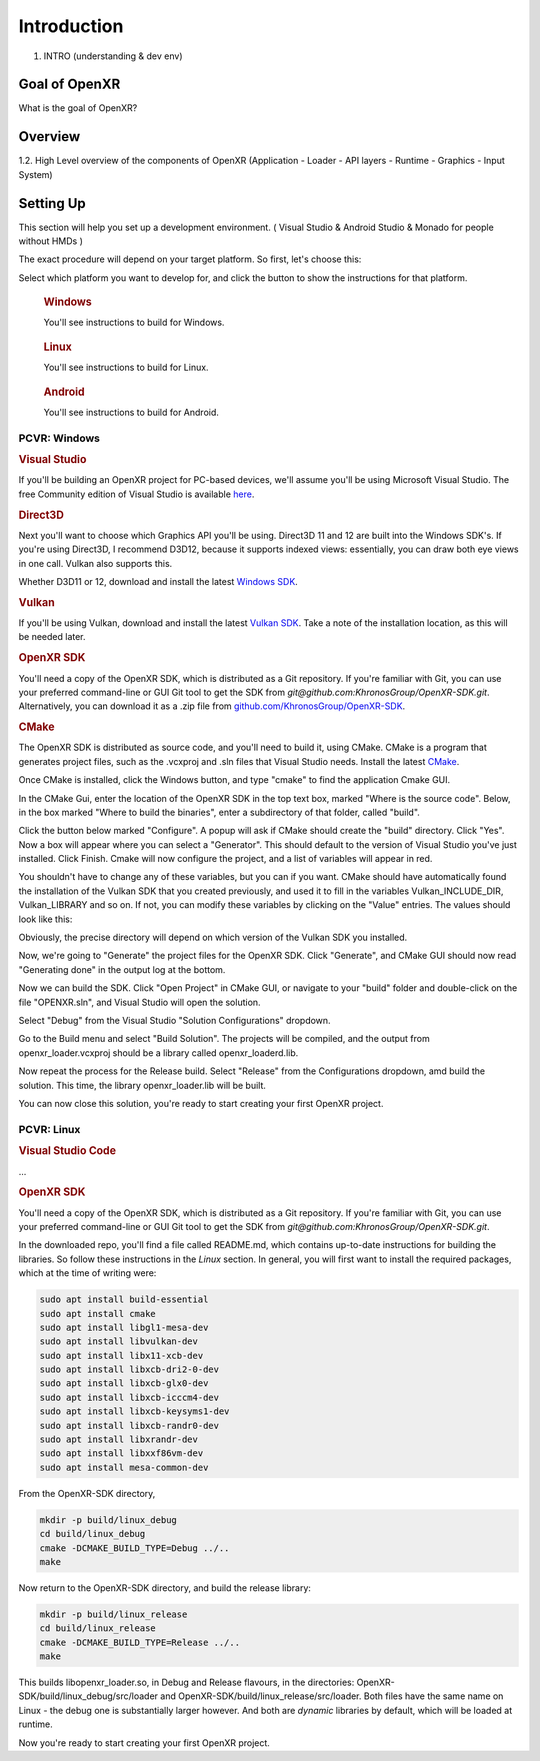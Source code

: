 ############
Introduction
############

1. INTRO (understanding & dev env)

**************
Goal of OpenXR
**************

What is the goal of OpenXR?

********
Overview
********

1.2. High Level overview of the components of OpenXR (Application - Loader - API
layers - Runtime - Graphics - Input System)


**********
Setting Up
**********

This section will help you set up a development environment.
( Visual Studio & Android Studio & Monado for people without HMDs )

The exact procedure will depend on your target platform. So first, let's choose this:

.. raw:: html
   :file: platforms.html

Select which platform you want to develop for, and click the button to show the instructions for that platform.

.. container:: windows
    :name: windows-intro-1

	.. rubric:: Windows

	You'll see instructions to build for Windows.

.. container:: linux
    :name: linux-intro-1

	.. rubric:: Linux

	You'll see instructions to build for Linux.

.. container:: android
    :name: windows-intro-1

	.. rubric:: Android

	You'll see instructions to build for Android.

 
PCVR: Windows
~~~~~~~~~~~~~

.. rubric:: Visual Studio
If you'll be building an OpenXR project for PC-based devices, we'll assume you'll be using Microsoft Visual Studio.
The free Community edition of Visual Studio is available `here <https://visualstudio.microsoft.com/vs/community/>`_.

.. rubric:: Direct3D
Next you'll want to choose which Graphics API you'll be using. Direct3D 11 and 12 are built into the Windows SDK's.
If you're using Direct3D, I recommend D3D12, because it supports indexed views: essentially, you can draw both eye views in one call. Vulkan also
supports this.

Whether D3D11 or 12, download and install the latest `Windows SDK <https://developer.microsoft.com/en-us/windows/downloads/windows-sdk/>`_.

.. rubric:: Vulkan
If you'll be using Vulkan, download and install the latest `Vulkan SDK <https://www.lunarg.com/vulkan-sdk/>`_. Take a note of the installation location,
as this will be needed later.

.. rubric:: OpenXR SDK
You'll need a copy of the OpenXR SDK, which is distributed as a Git repository. If you're familiar with Git, you can use your preferred command-line or GUI Git tool to get
the SDK from *git@github.com:KhronosGroup/OpenXR-SDK.git*.
Alternatively, you can download it as a .zip file from `github.com/KhronosGroup/OpenXR-SDK <https://github.com/KhronosGroup/OpenXR-SDK>`_.

.. rubric:: CMake
The OpenXR SDK is distributed as source code, and you'll need to build it, using CMake.
CMake is a program that generates project files, such as the .vcxproj and .sln files
that Visual Studio needs.
Install the latest `CMake <https://cmake.org/download/>`_.

Once CMake is installed, click the Windows button, and type "cmake" to find the application Cmake GUI.

.. image:: find_cmake.png
   :alt: Find CMake by clicking the Windows icon and typing "cmake".
   :align: right

In the CMake Gui, enter the location of the OpenXR SDK in the top text box, marked "Where is the source code". Below, in the box marked "Where to
build the binaries", enter a subdirectory of that folder, called "build".

.. image:: cmake-openxrsdk-1.png
   :alt: an image of the CMake GUI, showing that the location of the OpenXR SDK has been entered as the source directory, and that a subdirectory of this, called "build" has been entered as the binary directory.
   :align: right

Click the button below marked "Configure". A popup will ask if CMake should create the "build" directory. Click "Yes".
Now a box will appear where you can select a "Generator". This should default to the version of
Visual Studio you've just installed. Click Finish.
Cmake will now configure the project, and a list of variables will appear in red.

.. image:: cmake-openxrsdk-2.png
   :alt: alternate text
   :align: right

You shouldn't have to change any of these variables, but you can if you want. CMake should have
automatically found the installation of the Vulkan SDK that you created previously, and used it to fill in the variables
Vulkan_INCLUDE_DIR, Vulkan_LIBRARY and so on. If not, you can modify these variables
by clicking on the "Value" entries. The values should look like this:


.. image:: cmake-vulkan-vars.png
   :alt: The Vulkan variables in CMake GUI should read:    Vulkan_GLSLANG_VALIDATOR_EXECUTABLE C:/VulkanSDK/1.3.239.0/Bin/glslangValidator.exe    Vulkan_GLSLC_EXECUTABLE C:/VulkanSDK/1.3.239.0/Bin/glslc.exe    Vulkan_INCLUDE_DIR C:/VulkanSDK/1.3.239.0/Include    Vulkan_LIBRARY    C:/VulkanSDK/1.3.239.0/Lib/vulkan-1.lib
   :align: right

Obviously, the precise directory will depend on which version of the Vulkan SDK you installed.

Now, we're going to "Generate" the project files for the OpenXR SDK. Click "Generate", and CMake GUI should
now read "Generating done" in the output log at the bottom.

.. image:: cmake-openxrsdk-generate.png
   :alt: The Vulkan variables in CMake GUI should read:    Vulkan_GLSLANG_VALIDATOR_EXECUTABLE C:/VulkanSDK/1.3.239.0/Bin/glslangValidator.exe    Vulkan_GLSLC_EXECUTABLE C:/VulkanSDK/1.3.239.0/Bin/glslc.exe    Vulkan_INCLUDE_DIR C:/VulkanSDK/1.3.239.0/Include    Vulkan_LIBRARY    C:/VulkanSDK/1.3.239.0/Lib/vulkan-1.lib
   :align: right

Now we can build the SDK. Click "Open Project" in CMake GUI, or navigate to your "build" folder and double-click on
the file "OPENXR.sln", and Visual Studio will open the solution.

Select "Debug" from the Visual Studio "Solution Configurations" dropdown.

.. image:: visual-studio-openxr-debug.png
   :alt: In Visual Studio, the Solution Configuration dropdown menu is shown, with "Debug" selected.
   :align: right

Go to the Build menu and select "Build Solution". The projects will be compiled, and the output
from openxr_loader.vcxproj should be a library called openxr_loaderd.lib.

.. image:: visual-studio-openxr-build.png
   :alt: In Visual Studio, the "Build" menu is shown, with the "Build Solution" option selected.
   :align: right

Now repeat the process for the Release build. Select "Release" from the Configurations dropdown,
amd build the solution. This time, the library openxr_loader.lib will be built.

You can now close this solution, you're ready to start creating your first OpenXR project.


PCVR: Linux
~~~~~~~~~~~
.. rubric:: Visual Studio Code

...

.. rubric::  OpenXR SDK
You'll need a copy of the OpenXR SDK, which is distributed as a Git repository. If you're familiar with Git, you can use your preferred command-line or GUI Git tool to get
the SDK from *git@github.com:KhronosGroup/OpenXR-SDK.git*.

In the downloaded repo, you'll find a file called README.md, which contains up-to-date instructions
for building the libraries. So follow these instructions in the *Linux* section. In
general, you will first want to install the required packages, which at the time of writing were:

.. code-block:: bash

	sudo apt install build-essential
	sudo apt install cmake
	sudo apt install libgl1-mesa-dev
	sudo apt install libvulkan-dev
	sudo apt install libx11-xcb-dev
	sudo apt install libxcb-dri2-0-dev
	sudo apt install libxcb-glx0-dev
	sudo apt install libxcb-icccm4-dev
	sudo apt install libxcb-keysyms1-dev
	sudo apt install libxcb-randr0-dev
	sudo apt install libxrandr-dev
	sudo apt install libxxf86vm-dev
	sudo apt install mesa-common-dev

From the OpenXR-SDK directory,

.. code-block:: bash

	mkdir -p build/linux_debug
	cd build/linux_debug
	cmake -DCMAKE_BUILD_TYPE=Debug ../..
	make

Now return to the OpenXR-SDK directory, and build the release library:

.. code-block:: bash

	mkdir -p build/linux_release
	cd build/linux_release
	cmake -DCMAKE_BUILD_TYPE=Release ../..
	make

This builds libopenxr_loader.so, in Debug and Release flavours, in the directories:
OpenXR-SDK/build/linux_debug/src/loader and OpenXR-SDK/build/linux_release/src/loader.
Both files have the same name on Linux - the debug one is substantially larger however.
And both are *dynamic* libraries by default, which will be loaded at runtime.

Now you're ready to start creating your first OpenXR project.
